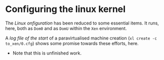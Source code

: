 # xen-0-tools t/53 (c) 2019 Gunter Liszewski -*- mode: org; -*-
* Configuring the linux kernel
  The [[i/t53.config.x501u][Linux onfiguration]] has been reduced to some essential items. It runs, here,
both as ~Dom0~ and as ~DomU~ within the ~Xen~ environment.

  A [[_/_/20191124222019-xl-create-c-to_xen-0.cfg][log file of the start]] of a paravirtualised machine creation (~xl create -c to_xen/0.cfg~)
shows some promise towards these efforts, here.

  - Note that this is unfinished work.
